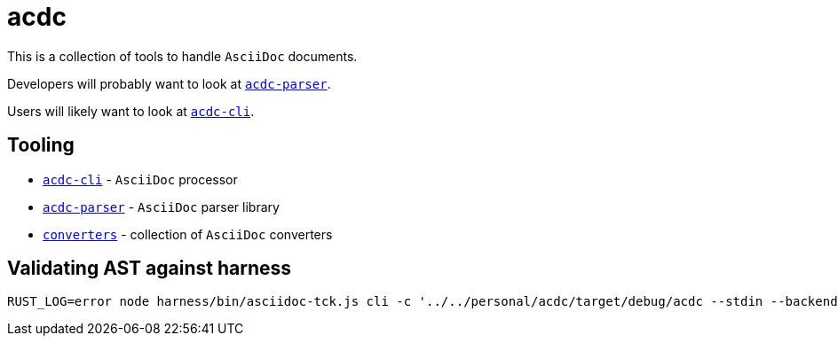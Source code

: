 # acdc

This is a collection of tools to handle `AsciiDoc` documents.

Developers will probably want to look at `link:./acdc-parser[acdc-parser]`.

Users will likely want to look at `link:./acdc-cli[acdc-cli]`.

## Tooling

- `link:./acdc-cli[acdc-cli]` - `AsciiDoc` processor
- `link:./acdc-parser[acdc-parser]` - `AsciiDoc` parser library
- `link:./converters[converters]` - collection of `AsciiDoc` converters

## Validating AST against harness

```shell
RUST_LOG=error node harness/bin/asciidoc-tck.js cli -c '../../personal/acdc/target/debug/acdc --stdin --backend tck'
```
